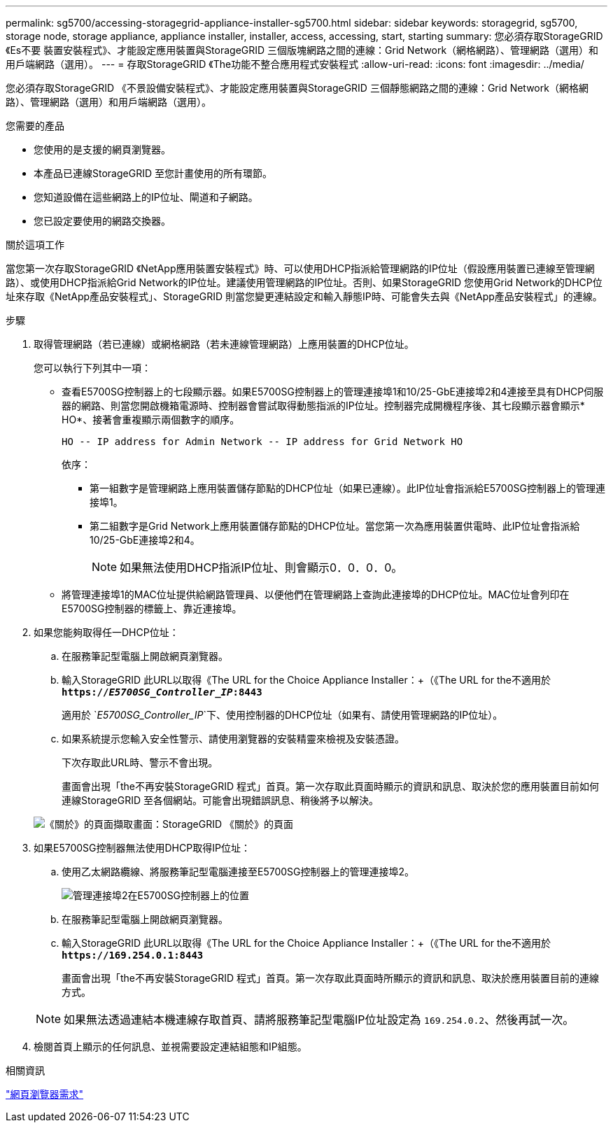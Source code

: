 ---
permalink: sg5700/accessing-storagegrid-appliance-installer-sg5700.html 
sidebar: sidebar 
keywords: storagegrid, sg5700, storage node, storage appliance, appliance installer, installer, access, accessing, start, starting 
summary: 您必須存取StorageGRID 《Es不要 裝置安裝程式》、才能設定應用裝置與StorageGRID 三個版塊網路之間的連線：Grid Network（網格網路）、管理網路（選用）和用戶端網路（選用）。 
---
= 存取StorageGRID 《The功能不整合應用程式安裝程式
:allow-uri-read: 
:icons: font
:imagesdir: ../media/


[role="lead"]
您必須存取StorageGRID 《不景設備安裝程式》、才能設定應用裝置與StorageGRID 三個靜態網路之間的連線：Grid Network（網格網路）、管理網路（選用）和用戶端網路（選用）。

.您需要的產品
* 您使用的是支援的網頁瀏覽器。
* 本產品已連線StorageGRID 至您計畫使用的所有環節。
* 您知道設備在這些網路上的IP位址、閘道和子網路。
* 您已設定要使用的網路交換器。


.關於這項工作
當您第一次存取StorageGRID 《NetApp應用裝置安裝程式》時、可以使用DHCP指派給管理網路的IP位址（假設應用裝置已連線至管理網路）、或使用DHCP指派給Grid Network的IP位址。建議使用管理網路的IP位址。否則、如果StorageGRID 您使用Grid Network的DHCP位址來存取《NetApp產品安裝程式」、StorageGRID 則當您變更連結設定和輸入靜態IP時、可能會失去與《NetApp產品安裝程式」的連線。

.步驟
. 取得管理網路（若已連線）或網格網路（若未連線管理網路）上應用裝置的DHCP位址。
+
您可以執行下列其中一項：

+
** 查看E5700SG控制器上的七段顯示器。如果E5700SG控制器上的管理連接埠1和10/25-GbE連接埠2和4連接至具有DHCP伺服器的網路、則當您開啟機箱電源時、控制器會嘗試取得動態指派的IP位址。控制器完成開機程序後、其七段顯示器會顯示* HO*、接著會重複顯示兩個數字的順序。
+
[listing]
----
HO -- IP address for Admin Network -- IP address for Grid Network HO
----
+
依序：

+
*** 第一組數字是管理網路上應用裝置儲存節點的DHCP位址（如果已連線）。此IP位址會指派給E5700SG控制器上的管理連接埠1。
*** 第二組數字是Grid Network上應用裝置儲存節點的DHCP位址。當您第一次為應用裝置供電時、此IP位址會指派給10/25-GbE連接埠2和4。
+

NOTE: 如果無法使用DHCP指派IP位址、則會顯示0．0．0．0。



** 將管理連接埠1的MAC位址提供給網路管理員、以便他們在管理網路上查詢此連接埠的DHCP位址。MAC位址會列印在E5700SG控制器的標籤上、靠近連接埠。


. 如果您能夠取得任一DHCP位址：
+
.. 在服務筆記型電腦上開啟網頁瀏覽器。
.. 輸入StorageGRID 此URL以取得《The URL for the Choice Appliance Installer：+（《The URL for the不適用於
`*https://_E5700SG_Controller_IP_:8443*`
+
適用於 `_E5700SG_Controller_IP_`下、使用控制器的DHCP位址（如果有、請使用管理網路的IP位址）。

.. 如果系統提示您輸入安全性警示、請使用瀏覽器的安裝精靈來檢視及安裝憑證。
+
下次存取此URL時、警示不會出現。

+
畫面會出現「the不再安裝StorageGRID 程式」首頁。第一次存取此頁面時顯示的資訊和訊息、取決於您的應用裝置目前如何連線StorageGRID 至各個網站。可能會出現錯誤訊息、稍後將予以解決。

+
image::../media/appliance_installer_home_5700_5600.png[《關於》的頁面擷取畫面：StorageGRID 《關於》的頁面]



. 如果E5700SG控制器無法使用DHCP取得IP位址：
+
.. 使用乙太網路纜線、將服務筆記型電腦連接至E5700SG控制器上的管理連接埠2。
+
image::../media/e5700sg_mgmt_port_2.gif[管理連接埠2在E5700SG控制器上的位置]

.. 在服務筆記型電腦上開啟網頁瀏覽器。
.. 輸入StorageGRID 此URL以取得《The URL for the Choice Appliance Installer：+（《The URL for the不適用於
`*\https://169.254.0.1:8443*`
+
畫面會出現「the不再安裝StorageGRID 程式」首頁。第一次存取此頁面時所顯示的資訊和訊息、取決於應用裝置目前的連線方式。

+

NOTE: 如果無法透過連結本機連線存取首頁、請將服務筆記型電腦IP位址設定為 `169.254.0.2`、然後再試一次。



. 檢閱首頁上顯示的任何訊息、並視需要設定連結組態和IP組態。


.相關資訊
link:web-browser-requirements.html["網頁瀏覽器需求"]
